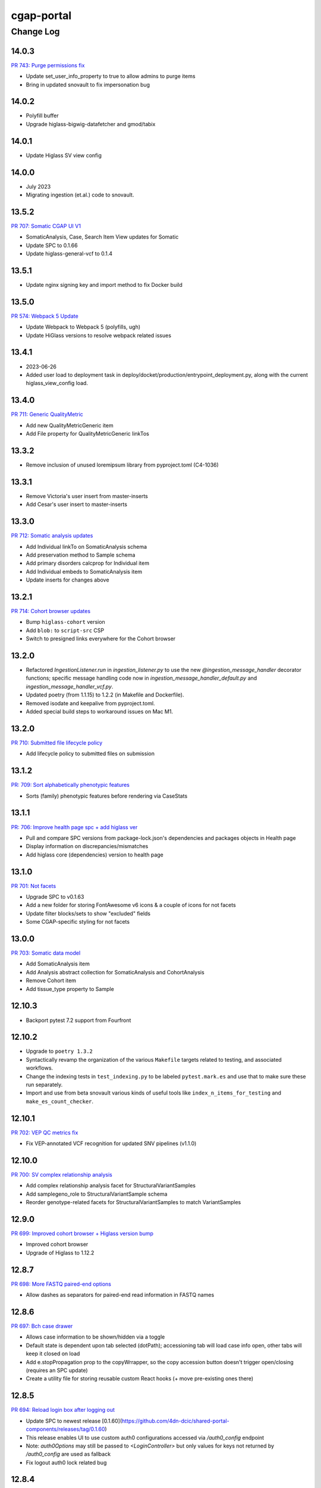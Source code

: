 ===========
cgap-portal
===========

----------
Change Log
----------

14.0.3
======
`PR 743: Purge permissions fix <https://github.com/dbmi-bgm/cgap-portal/pull/743>`_

* Update set_user_info_property to true to allow admins to purge items
* Bring in updated snovault to fix impersonation bug


14.0.2
======
* Polyfill buffer
* Upgrade higlass-bigwig-datafetcher and gmod/tabix


14.0.1
======
* Update Higlass SV view config


14.0.0
======
* July 2023
* Migrating ingestion (et.al.) code to snovault.


13.5.2
======
`PR 707: Somatic CGAP UI V1 <https://github.com/dbmi-bgm/cgap-portal/pull/707>`_

* SomaticAnalysis, Case, Search Item View updates for Somatic
* Update SPC to 0.1.66
* Update higlass-general-vcf to 0.1.4


13.5.1
======

* Update nginx signing key and import method to fix Docker build


13.5.0
======
`PR 574: Webpack 5 Update <https://github.com/dbmi-bgm/cgap-portal/pull/574>`_

* Update Webpack to Webpack 5 (polyfills, ugh)
* Update HiGlass versions to resolve webpack related issues


13.4.1
======
* 2023-06-26
* Added user load to deployment task in deploy/docket/production/entrypoint_deployment.py,
  along with the current higlass_view_config load.


13.4.0
======
`PR 711: Generic QualityMetric <https://github.com/dbmi-bgm/cgap-portal/pull/711>`_

* Add new QualityMetricGeneric item
* Add File property for QualityMetricGeneric linkTos


13.3.2
======

* Remove inclusion of unused loremipsum library from pyproject.toml (C4-1036)


13.3.1
======

* Remove Victoria's user insert from master-inserts
* Add Cesar's user insert to master-inserts


13.3.0
======
`PR 712: Somatic analysis updates <https://github.com/dbmi-bgm/cgap-portal/pull/712>`_

* Add Individual linkTo on SomaticAnalysis schema
* Add preservation method to Sample schema
* Add primary disorders calcprop for Individual item
* Add Individual embeds to SomaticAnalysis item
* Update inserts for changes above


13.2.1
======
`PR 714: Cohort browser updates <https://github.com/dbmi-bgm/cgap-portal/pull/714>`_

* Bump ``higlass-cohort`` version
* Add ``blob:`` to ``script-src`` CSP
* Switch to presigned links everywhere for the Cohort browser


13.2.0
======

* Refactored `IngestionListener.run` in `ingestion_listener.py` to use the
  new `@ingestion_message_handler` decorator functions; specific message handling
  code now in `ingestion_message_handler_default.py` and `ingestion_message_handler_vcf.py`.
* Updated poetry (from 1.1.15) to 1.2.2 (in Makefile and Dockerfile).
* Removed isodate and keepalive from pyproject.toml.
* Added special build steps to workaround issues on Mac M1.


13.2.0
======
`PR 710: Submitted file lifecycle policy <https://github.com/dbmi-bgm/cgap-portal/pull/710>`_

* Add lifecycle policy to submitted files on submission


13.1.2
======
`PR: 709: Sort alphabetically phenotypic features <https://github.com/dbmi-bgm/cgap-portal/pull/709>`_

* Sorts (family) phenotypic features before rendering via CaseStats


13.1.1
======
`PR: 706: Improve health page spc + add higlass ver <https://github.com/dbmi-bgm/cgap-portal/pull/706>`_

* Pull and compare SPC versions from package-lock.json's dependencies and packages objects in Health page
* Display information on discrepancies/mismatches
* Add higlass core (dependencies) version to health page


13.1.0
======
`PR 701: Not facets <https://github.com/dbmi-bgm/cgap-portal/pull/701>`_

* Upgrade SPC to v0.1.63
* Add a new folder for storing FontAwesome v6 icons & a couple of icons for not facets
* Update filter blocks/sets to show "excluded" fields
* Some CGAP-specific styling for not facets


13.0.0
======
`PR 703: Somatic data model <https://github.com/dbmi-bgm/cgap-portal/pull/703>`_

* Add SomaticAnalysis item
* Add Analysis abstract collection for SomaticAnalysis and CohortAnalysis
* Remove Cohort item
* Add tissue_type property to Sample


12.10.3
=======

* Backport pytest 7.2 support from Fourfront


12.10.2
=======

* Upgrade to ``poetry 1.3.2``

* Syntactically revamp the organization of the various ``Makefile`` targets related to testing,
  and associated workflows.

* Change the indexing tests in ``test_indexing.py`` to be labeled ``pytest.mark.es``
  and use that to make sure these run separately.

* Import and use from beta snovault various kinds of useful tools like ``index_n_items_for_testing``
  and ``make_es_count_checker``.


12.10.1
=======
`PR 702: VEP QC metrics fix <https://github.com/dbmi-bgm/cgap-portal/pull/702>`_

* Fix VEP-annotated VCF recognition for updated SNV pipelines (v1.1.0)


12.10.0
=======
`PR 700: SV complex relationship analysis <https://github.com/dbmi-bgm/cgap-portal/pull/700>`_

* Add complex relationship analysis facet for StructuralVariantSamples
* Add samplegeno_role to StructuralVariantSample schema
* Reorder genotype-related facets for StructuralVariantSamples to match VariantSamples


12.9.0
======
`PR 699: Improved cohort browser + Higlass version bump <https://github.com/dbmi-bgm/cgap-portal/pull/699>`_

* Improved cohort browser
* Upgrade of Higlass to 1.12.2


12.8.7
======
`PR 698: More FASTQ paired-end options <https://github.com/dbmi-bgm/cgap-portal/pull/698>`_

* Allow dashes as separators for paired-end read information in FASTQ names


12.8.6
======
`PR 697: Bch case drawer <https://github.com/dbmi-bgm/cgap-portal/pull/697>`_

* Allows case information to be shown/hidden via a toggle
* Default state is dependent upon tab selected (dotPath); accessioning tab will load case info open, other tabs will keep it closed on load
* Add e.stopPropagation prop to the copyWrrapper, so the copy accession button doesn't trigger open/closing (requires an SPC update)
* Create a utility file for storing reusable custom React hooks (+ move pre-existing ones there)


12.8.5
======
`PR 694: Reload login box after logging out <https://github.com/dbmi-bgm/cgap-portal/pull/694>`_

* Update SPC to newest release [0.1.60](https://github.com/4dn-dcic/shared-portal-components/releases/tag/0.1.60)
* This release enables UI to use custom auth0 configurations accessed via `/auth0_config` endpoint
* Note: `auth0Options` may still be passed to `<LoginController>` but only values for keys not returned by `/auth0_config` are used as fallback
* Fix logout auth0 lock related bug


12.8.4
======

* Add a landing page for the infrastructure repository to Readthedocs


12.8.3
======

`PR 684: QC + tooltip updates <https://github.com/dbmi-bgm/cgap-portal/pull/684>`_

* Decrease WES Ti/Tv lower bounds for warning/failure
* Add coverage tooltip to QC report
* Minor updates to variant facet tooltips


12.8.2
======

* Fix `Auth0AllowedConnections` for local deploy usage


12.8.1
======

`PR 689: Save filterset btn updates <https://github.com/dbmi-bgm/cgap-portal/pull/689>`_

* Add a new Case Preset button near the list of preset (+ update wording, tooltips, iconography)
* Update Cypress tests
* Update SPC to [0.1.59](https://github.com/4dn-dcic/shared-portal-components/releases/tag/0.1.59)


12.8.0
======

`PR 683: Auth0 Customization Support <https://github.com/dbmi-bgm/cgap-portal/pull/683>`_

* Allow configuration of Auth0Domain and Auth0AllowedConnections
* Set a bigger `large_client_header_buffers` so we can tolerate a larger cookie package


12.7.1
======

`PR 688: Rename CGAP <https://github.com/dbmi-bgm/cgap-portal/pull/688>`_

* Update "Clinical Genome Analysis Platform" to "Computational Genome Analysis Platform".


12.7.0
======

`PR 681: SNV mapping quality <https://github.com/dbmi-bgm/cgap-portal/pull/681>`_

* Add mapping quality to VariantSample schema


12.6.0
======

`PR 676: End of year npm updates <https://github.com/dbmi-bgm/cgap-portal/pull/676>`_

* Update higlass dependencies to latest (some beta) realeases to resolve security issues
* Update SPC to latest release: v0.1.58


12.5.0
======

`PR 677: Sample tag submission <https://github.com/dbmi-bgm/cgap-portal/pull/677>`_

* Enable sample tag submission via accessioning spreadsheet


12.4.0
======

`PR 680: Staggered Indexing <https://github.com/dbmi-bgm/cgap-portal/pull/680>`_

* Reindex by type support
* Allow more utils versions


12.3.1
======

`PR 679: Fix video tutorial link <https://github.com/dbmi-bgm/cgap-portal/pull/679>`_

* Update "Video Tutorials" link on portal sign in page to go to Youtube channel


12.3.0
======

`PR 660: File variant type submission <https://github.com/dbmi-bgm/cgap-portal/pull/660>`_

* Allow variant type submission for files during case accessioning


12.2.0
======

`PR 666: Quality Control Updates <https://github.com/dbmi-bgm/cgap-portal/pull/666>`_

* Add SampleProcessing calculated property to track QCs for each Sample
* Add Case calculated property to record QC flag counts + overall flag
* Update Bioinformatics tab QC table to display QCs for all Samples
* Add Case column + facet to view and filter flag results


12.1.0
======

`PR 674: Add social links + youtube embed component <https://github.com/dbmi-bgm/cgap-portal/pull/674>`_

* Add new "Video Tutorials" external link to the help menu (goes to the YouTube channel)
* Add GitHub and YouTube social icon links to the footer
* Create a new component for embedding YouTube videos
* Adjust content security policy (Will already approved these edits) to allow pulling videos and thumbnail images from YouTube directly
* Add `YoutubeVideoEmbed` component as a "placeholder" for use in JSX static sections
* Includes changes from [Victoria's PR] (https://github.com/dbmi-bgm/cgap-portal/pull/675) - Update static sections to use JSX, update master inserts to use new JSX files


12.0.0
======

* ElasticSearch 7 support
* SQLAlchemy 1.4 support
* Cascading library updates to support the above
* B-Tree index on sid column to optimize indexing
* Fixes to test segmentation to improve overall test runtime and reliability
* Remove support for Python 3.7
* Upgrade workflow version 7 -> version 8, supporting array of strings for EC2 instance type
* Provision custom inserts function, allowing admin users to be configured from initial load in the GAC


11.3.3
======

`PR 672: Embedded Youtube videos <https://github.com/dbmi-bgm/cgap-portal/pull/672>`_

* Embedded YouTube tutorial videos to static help pages


11.3.2
======

`PR 671: FASTQ submission paired end <https://github.com/dbmi-bgm/cgap-portal/pull/671>`_

* Add FASTQ paired-end property during file submission


11.3.1
======

`PR 669: File Paired-end <https://github.com/dbmi-bgm/cgap-portal/pull/669>`_

* Place paired-end property on abstract File item so available on all child classes


11.3.0
======

`PR 663: Cohort browser <https://github.com/dbmi-bgm/cgap-portal/pull/663>`_

* Add cohort browser and statistical analysis table


11.2.0
======

`PR 657: Pedigree diseases <https://github.com/dbmi-bgm/cgap-portal/pull/657>`_

* Add support for disorders to the pedigree visualization


11.1.0
======

`PR 633: Vs cypress test inserts  <https://github.com/dbmi-bgm/cgap-portal/pull/633>`_

* Adds set of inserts for automated Cypress integration tests for UI
* Includes folder of Python scripts used to create these inserts


11.0.3
======

`PR 638: MetaWorkflowRun - WorkflowViz <https://github.com/dbmi-bgm/cgap-portal/pull/638>`_

* Add UI/workflow visualization support for MetaWorkflowRun items


11.0.2
======

`PR 656: PEP8 fixes so that make test-static can use make lint <https://github.com/dbmi-bgm/cgap-portal/pull/656>`_

Lots of changes to satisfy PEP8, including some changes that may well be small bug fixes because existing
code could not have worked. More specifically...

* Renamed (disabled) some files in preparation for their later removal:

  * ``.ebextensions`` to ``.ebextensions.DISABLED``
  * Various files in ``deploy/`` that seemed to have no callers:

    * ``deploy/last_git_commit.py`` to ``deploy/last_git_commit.py.DISABLED``
    * ``deploy/set_beanstalk_config.py`` to ``deploy/set_beanstalk_config.py.DISABLED``
    * ``deploy/travis_after_all.py`` to ``deploy/travis_after_all.py.DISABLED``

* Make ``make lint`` actually invoke ``flake8`` instead of just saying it's coming soon.

* Add ``make static-test`` and appropriate GA workflow for that.

  * This required adjusting some fixtures to be conditional on environment variables
    similarly to what I did with ``snovault``.

* ``pyproject.toml`` uses ``dcicutils 5.2.0`` for new static check support, and ``poetry.lock`` is updated.

* Edits that were not just syntactic include:

  * Some unused variables in ``test_search_ngram`` in ``src/encoded/tests/test_search.py``
    seemed to be tests of the wrong variable value, so I fixed a test (which fortunately was still passing).

  * Removed ``build_xlsx_spreadsheet`` in ``batch_download_utils.py``. It does not appear to have any callers,
    and it has some problems that were not obvious how to fix. In particular there's an unused variable
    at the end, but I wonder if it doesn't want to return some value.

  * Commented out the content of ``src/encoded/commands/extract_test_data.py``,
    which had numerous problems in the code (undefined functions, etc.)
    and couldn't possibly have worked. (Probably unused?)

  * Rewrote some code in ``src/encoded/commands/generate_items_from_owl.py``
    to call ``dcicutils.command_utils.y_or_n`` rather than using lower level primitives.
    Adjusted some prompts in the process.

  * In ``src/encoded/commands/load_items.py``, rewrote some functions to require keyword-argument-calling
    because I don't think there are non-adjusted callers but I wanted to make sure that my addition of
    a ``logger`` argument to make some undefined varaibles work again was not going to cause a problem.
    I doubt anyone was calling this or they'd have complained about the undefined variables,
    so probably this is all fine. (Probably we should do auth stuff differently here,
    but I didn't bother with that.)

  * PEP8 doesn't like assigning lambda expressions to variables.
    I mostly do not think it's right about that, but the one case where we were doing it
    needed to be rewritten for other reasons, and I'd already done that rewrite in ``snovault``,
    so I ported the fix from there.

  * Rewrote a few cases of ``print`` as ``PRINT``. Maybe some as logger calls, too.
    Added static checkers for stray print statements.
    There are still a lot of them that need review. For now I just have it issuing a warning,
    not an error, while we work through those.
    I wrote ticket `C4-929 <https://hms-dbmi.atlassian.net/browse/C4-929>`_ on this.

* Removed a lot of unused imports, and alphabetized/merged many imports.

  * In some cases the unused imports were removed, and in others where they were "harder to find" names,
    I just commented them out while we let things shake out to make sure I didn't make an error.
  * In some cases I added an ``ignorable`` declaration for things where I expected a later change
    to bring back the need for the import.
  * In some cases I added ``notice_pytest_fixtures`` because the use of the name as a fixture
    is not lexically observable and PyCharm is bad about understanding what's going on.

* Rewrote some ``'''...'''`` doc strings as ``"""..."""``.

* Reviewed unused variables.

  * Some were marked ignored.
  * Some were statements that could be removed entirely.
  * Some were side-effects where we could ignore return value and the left-hand side
    of the assignment could be removed.

* Adjusted whitespace in some expressions per PEP8.

* Removed some parentheses that PEP8 insisted were redundant.

  * Some of these were things like assert, which is not a function but was being "called" by doing ``assert(...)``.

    * Same with ``del(...)`` that isn't a function either.

* Rewrote some ``except:`` as ``except Exception:``.

* Updated some ``.format()`` calls to use f-strings.

* PEP8 doesn't like lowercase-l as a variable name because it looks like a digit-1 in some fonts,
  so I rewrote some uses of that variable (usually as ``lst`` instead,
  though in a few cases there were obviously better names).

* Rewrote some ``== True/False`` as ``is True/False`` in testing.


11.0.1
======

`PR 658: Enabled nested for samplegeno  <https://github.com/dbmi-bgm/cgap-portal/pull/658>`_

* Turn on nested mappings for samplegeno fields
* Add some facets for the associated fields


11.0.0
======

`PR 654: Cohort data model <https://github.com/dbmi-bgm/cgap-portal/pull/654>`_

* Breaking schema changes to Cohort item to use for case vs. control analysis
* Upgrader for Cohort v1 --> v2
* Creation of CohortAnalysis item
* Inserts updates for existing Cohort + addition of CohortAnalysis insert

10.5.0
======
`PR 628: In portal feedback UI <https://github.com/dbmi-bgm/cgap-portal/pull/628/>`_

* Adds a button to the navbar that opens up a mailto link with some useful information pre-populated
  for submitting jira tickets.


10.4.1
======

`PR 659: Submission bug fixes <https://github.com/dbmi-bgm/cgap-portal/pull/659>`_

* Minor refactoring of case submission code to fix bugs failing submissions
* Enforce file name conventions to match schema regex


10.4.0
======

`PR 650: Pipeline deployment schema changes <https://github.com/dbmi-bgm/cgap-portal/pull/650>`_

* Non-breaking schema changes to Workflow and Software items to facilitate pipeline
  deployment


10.3.7
======

`PR 655: Small administrative fixes <https://github.com/dbmi-bgm/cgap-portal/pull/655>`_

* Fix pyproject.toml to use released ``snovault ^6.0.8`` rather than a beta.
* Update ``poetry.lock`` to match.
* Adjust ``Makefile`` to still run static tests now that they're factored out.
* Small changes to repair recent changelogs and versions.


10.3.6
======

`PR 651: Add lifecycle_management_active to schema <https://github.com/dbmi-bgm/cgap-portal/pull/651>`_

* Add ``lifecycle_management_active`` to ``project`` schema and embed it into the ``file`` type
  so it can be searched for.


10.3.5.1
========

`PR 653: GA Static checks sans db fixtures and EnvUtils setup <https://github.com/dbmi-bgm/cgap-portal/pull/653>`_

A PR was merged at this point that had no actual version number bump. That PR did:

* Implements ``USE_SAMPLE_ENVUTILS`` to cause ``EnvUtils`` to be initialized from the sample (Acme) configuration.

* Uses ``USE_SAMPLE_ENVUTILS`` and (from ``snovault``) ``NO_SERVER_FIXTURES``
  in the GA ``Static Checks`` script to not have to put in complicated credentials and setup.


10.3.5
======

`PR 649: Adjustments to changelog handling <https://github.com/dbmi-bgm/cgap-portal/pull/649>`_

* Raise an error if change log inconsistent.


10.3.4
======

`PR 647: Small fixes 2022-09-16 <https://github.com/dbmi-bgm/cgap-portal/pull/647>`_

* Fix a broken test (``test_test_port``
  in ``src/encoded/tests/test_ingestion_listener.py``).

* Update to require at least snovault 6.0.6 to pick up blob storage fix.
  (Locked to include 6.0.7, but that upgrade's not required.)

* Repair a missing changelog entry for 10.3.2.


10.3.3
======

`PR 634: Vs fix broken links <https://github.com/dbmi-bgm/cgap-portal/pull/634>`_

* Fixed broken hyperlinks in static documentation pages, updating links as necessary


10.3.2
======

`PR 631: SV Confidence Pop-overs <https://github.com/dbmi-bgm/cgap-portal/pull/631>`_

* Add pop-over to SV confidence class facet with links to further documentation


10.3.1
======

`PR 642: Fix problems in development.init.template and test.ini.template <https://github.com/dbmi-bgm/cgap-portal/pull/642>`_

* Fix a bug in ``prepare-local-dev`` script (C4-907).
* Cosmetic changes to Dockerfile to bring in line with Fourfront.


10.3.0
======

`PR 637: Manage development.ini and test.ini outside of source control <https://github.com/dbmi-bgm/cgap-portal/pull/637>`_

Changes made by this PR:

* Renames ``development.ini`` to ``development.ini.template``, parameterizing ``env.name``.
* Renames ``test.ini`` to ``test.ini.template``, parameterizing ``env.name``.
* Adds new script ``prepare-local-dev``.
* Adjusts ``Makefile`` to run the ``prepare-local-dev`` script in target ``build-after-poetry``.
* Renames ``commands/prepare_docker.py`` to ``commands/prepare_template.py``
  so that the two commands ``prepare-docker`` and ``prepare-local-dev`` can live in the same file.
  They do similar things.
* There is no change to docker setup, since that already does ``make build``.
* There is no change to GA workflows, since they already do ``make build``.

**Special Notes for Developers**

This change should **not** affect production builds or GA. You should report problems if you see them.

This change might affect developers who are doing local testing
(e.g., ``make test`` or a call to ``pytest``) that would use ``test.ini``
or who are doing local deploys (e.g., ``make deploy1``) that would use ``development.ini``.

Prior to this change, ``development.ini`` and ``test.ini`` were in source control.
This PR chagnes this so that what's in source control is ``development.ini.template`` and ``test.ini.template``.
There is a command introduced, ``prepare-local-dev`` that you can run to create a ``development.ini``
and ``test.ini``. Once the file exists, the ``prepare-local-dev`` command will not touch it,
so you can do other edits as well without concern that they will get checked in.
The primary change that this command does is to make a local environment of ``cgap-devlocal-<yourusername>``
or ``cgap-test-<yourusername>`` so that testing and debugging that you do locally will be in an environment
that does not collide with other users. To use a different name, though, just edit the resulting file,
which is no longer in source control.


10.2.3
======

`PR 641: Pin poetry 1.1.15 <https://github.com/dbmi-bgm/cgap-portal/pull/641>`_

* Fixed broken hyperlinks in static documentation pages, updating links as necessary.


10.2.2
======

`PR 636: Add CHANGELOG.rst <https://github.com/dbmi-bgm/cgap-portal/pull/636>`_

* Add CHANGELOG.rst
* Add testing of version and changelog consistency.


10.2.1
======

`PR 632: Repair GA <https://github.com/dbmi-bgm/cgap-portal/pull/632>`_

* Adjust buckets use in ``test.ini``, ``development.ini``, the docker ``.ini`` files,
  and ``src/encoded/tests/conftest_settings.py`` to be buckets from ``cgap-devtest`` account.
* Update access creds for ``cgap-devtest``
* Change remote ES URL in ``Makefile`` and GA workflows.
* Add a user record for David Michaels in master-inserts.


10.2.0
======

`PR 629: Allow Mixed Sequencing Submissions <https://github.com/dbmi-bgm/cgap-portal/pull/629>`_

* Refactor ``submit.py`` to allow case submissions with samples containing different sequencing types.
  (Previously, we would raise an error, but we want to allow such submissions for the tentative
  future to inspect whether bioinformatics can process such cases.)


10.1.1
======

`PR 630: Fix fix-dist-info (C4-879) <https://github.com/dbmi-bgm/cgap-portal/pull/630>`_

* Fix ``scripts/fix-dist-info`` to have a more robust regular expression for the files it needs to delete.
  (The major version number of ``cgap-portal`` having gone from 9 to 10 had created a problem because the
  prior regexp had looked only for a single digit.)


10.1.0
=======

`PR 616: Expanded File Submission <https://github.com/dbmi-bgm/cgap-portal/pull/616/files>`_

Refactor our file submission process to accommodate more file types.

The main changes include:

* A new item type, ``FileSubmitted``, to be used for all submitted files
* The ``FileFastq`` type is deprecated. It continues to be supported for now, but will go away.
* ``FileFormat`` metadata dictates whether such files are accepted (via the ``valid_item_types`` property).
* One property (files) on ``Sample`` and ``SampleProcessing`` to hold all submitted files
  (deprecating and removing cram_files on Sample with upgrader to move existing CRAMs there to files).
* A new class, ``SubmittedFilesParser``, within ``submit.py`` to validate/create ``FileSubmitted`` items during submission
* Support for "extra files" associated with a ``File``.
  We may not end up needing these after initially hearing they would be required, but the functionality
  should be entirely contained here. Some aspects of how "extra files" work are a little clunky with respect
  to uploads and PATCHes and may need further refactoring should we require extra files from users.

With these updates, the only required validation on submitted files is to check
whether the extensions match accepted ``FileFormats``,
plus some additional checks on FASTQs to ensure accurate paired-end identification and pair matching.


10.0.0
======

`PR 625: Accept configurable env_utils (and other relevant changes) <https://github.com/dbmi-bgm/cgap-portal/pull/625>`_

Incompatible Changes:

* Changes to which version of ``dcicutils`` is required in ``pyproject.toml``:

  * ``dcicutils`` (``^4.0.2``, with configurable ``env_utils``)
    Requires different values in the Secrets Manager and when running standalone for debugging.

    In particular, ``GLOBAL_ENV_BUCKET`` must be set the name of the ``...-envs`` bucket that ``EnvUtils``
    finds files describing the various environments in a given account, including particularly the
    file called ``main.ecosystem`` that describes the entire account setup.

    Note that the older environment variable ``GLOBAL_BUCKET_ENV`` is deprecated. Please rewrite uses
    to use the methods on ``dcicutils.env_base.EnvBase`` such as ``EnvBase.global_env_bucket_name`` to
    obtain the value and ``EnvBase.global_env_bucket_named``, a context manager, to bind the value.

  * ``dcicsnovault`` (``^6.0.0``) requires ``dcicutils 4.x``.

New Features:

* New commands (available from a ``bash`` shell)

  * Commands for managing ECR images:

    * ``add-image-tag``
    * ``show-image-manifest``
    * ``show-image-catalog``
    * ``unrelease-most-recent-image``

  * Commands for managing the new ``env_utils`` data:

    * ``show-global-env-bucket``

Compatible Changes and Bug Fixes:

* Changes to buckets used for testing in ``test.ini``.

  * ``file_upload_bucket = cgap-unit-testing-files`` (formerly ``elasticbeanstalk-encoded-4dn-files``)
  * ``blob_bucket = cgap-unit-testing-blobs`` (formerly ``elasticbeanstalk-encoded-4dn-blobs``)
  * ``metadata_bundles_bucket = cgap-unit-testing-metadata-bundles``
    (formerly ``elasticbeanstalk-fourfront-cgaplocal-test-metadata-bundles``)
  * ``file_wfout_bucket = cgap-unit-testing-wfout`` (formerly not present)

* Changes to required versions of libraries other than ``dcicutils`` and ``dcicsnovault`` are compatible.

Small Additional Changes:

* Add a ``.flake8`` file that suppresses small whitespace-related PEP8 problems for a while
  so ``flake8`` can show us more serious problems.

* Add ``.python-cmd`` to ``.gitignore``.


9.4.2
=====

`PR 622: VS: row tracking <https://github.com/dbmi-bgm/cgap-portal/pull/622>`_

* Solving the row tracking issue in ``SpreadsheetProcessing`` class within ``src/encoded/submit.py``,
  which is used when processing spreadsheets for accession submissions (cases)
  and pedigree submissions (family histories).

  * The largest change was refactoring the contents of self attribute "rows",
    which was originally a list of dictionaries, where each dictionary contained
    the row's contents from the spreadsheet.
  * The dictionaries were left untouched, but rather than keeping rows as a list
    of those dictionaries, it was changed into a list of tuples ``(dict, int)``,
    where the dict was that row's data, just as before, and the integer was
    that row's line number within the spreadsheet (counted using enumeration
    and a preheader rows counter, for rows before the header in the submitted spreadsheet).
  * Because of this change, there were some extraneous counter variables
    removed from other classes, specifically:
    * ``PedigreeMetadata``
    * ``AccessionMetadata``

* Two pytests were added to the corresponding test file to show correction of this error
* Documentation was added to several classes within the ``submit.py`` file.


9.4.1
=====

`PR 623: Variant tab date fix <https://github.com/dbmi-bgm/cgap-portal/pull/623>`_

* Small fix to validate clinvar dates/prevent client-side error

* Small change to propTypes in SPC to go with this branch: ``4dn-dcic/shared-portal-components#137``


9.4.0
=====

`PR 624: Sv confidence UI <https://github.com/dbmi-bgm/cgap-portal/pull/624>`_

* Added call confidence to Variant Info pane for SVs
* Updated title of BIC-seq2 & Manta properties sections and added a link to cgap's docs
* Updated manta properties section with split_reads and paired_reads (values + descriptions from schema)

Notes: Built this off of Doug's SV confidence branch


9.3.0
=====

`PR 621 Technical Review Follow-Up <https://github.com/dbmi-bgm/cgap-portal/pull/621>`_

* UI Change: Separates Interpretation Selection functionality/checkbox into own column plus some minor styling + refactoring.

`PR 617: Cypress v10 update + test fix <https://github.com/dbmi-bgm/cgap-portal/pull/617>`_

* Update to cypress 10.
* Fix for a couple of tests.


9.2.4
=====

`PR 619: Added self (V. Stevens) as user for local deployment <https://github.com/dbmi-bgm/cgap-portal/pull/619>`_

* Added a developer profile under src/encoded/tests/data/master-inserts/user.json


9.2.3
=====

`PR 620: July Security Update <https://github.com/dbmi-bgm/cgap-portal/pull/620>`_

* Brings in snovault fixes for invalidation scope, updating tests as needed
* Updates libraries wherever possible

`PR 595: Technical Review on Filtering Tab <https://github.com/dbmi-bgm/cgap-portal/pull/595>`_

* Adjustments to documentation

  * ``docs/source/index.rst``
  * ``docs/source/dataflow_overview.rst``
  * ``docs/source/docker-local.rst``
  * ``docs/source/infrastructure_overview.rst``
  * ``docs/source/ingestion.rst``
  * ``docs/source/local_installation.rst``

* Diagram Upgrades to pretty diagrams made by Shannon

  * ``docs/source/img/cgap_infra_diagram.png``
  * ``docs/source/img/portal_dataflow_diagram.png``

* Some ``package.lock`` updates

  * ``sass``
  * ``shared-portal-components``
  * ``auth0-lock``

* Some python dependency updates

  * ``dcicutils``
  * ``dcicsnovault``

* Schema changes

  * New schema type

    * ``NoteTechnicalReview``

  * In mixins, ``attribution`` changed

    * ``Institution`` to be ``"serverDefault": "userinstitution"``
    * ``Project`` to be ``"serverDefault": "userproject"``

  * Bump version

    * ``NoteDiscovery``
    * ``NoteInterpretation``
    * ``NoteStandard``

  * Added fields (some of which may have calculated property support;
    see ``the PR <https://github.com/dbmi-bgm/cgap-portal/pull/595>`_ for details)

    * In ``Note``, add ``"last_text_edited"``
    * In ``Report``, add ``"structural_variant_samples"``
    * In ``StructuralVariant``, add ``"technical_reviews"``
    * In ``StructuralVariantSample``:

      * Add ``"technical_review"``
      * Add ``"widthMap"`` to ``"structural_variant.SV_TYPE"``
      * Add ``"sv_browser"``
      * Add ``"technical_review.assessment.call"``

    * In ``Variant``, add ``"technical_reviews"``.
    * In ``VariantSample``, add ``"technical_review"`` and ``"technical_review.assessment.call"``

* Functional changes
  * ``get_basic_properties_for_user`` returns several properties, where ``project`` was changed to ``project_roles``.
  * ``get_iterable_search_result`` adds optional ``inherit_user`` argument.

* UI static component changes not enumerated here. See `the PR <https://github.com/dbmi-bgm/cgap-portal/pull/595>`_
  for details if interested.

9.2.2
=====

`PR 618: Invalidation Scope Test Fixes + Doc <https://github.com/dbmi-bgm/cgap-portal/pull/618>`_

* Fixes some invalidation scope tests under the new version
* Makes some doc updates, including new diagrams


9.2.1
=====

`PR 615: Bring in updated snovault <https://github.com/dbmi-bgm/cgap-portal/pull/615>`_

* Small updateto snovault requirement, general update of poetry.lock with various new versions.
* Add unit test ``test_project_lifecycle_policy_properties``


9.2.0
=====

`PR 577 Data model updates for MetaWorkflowRuns <https://github.com/dbmi-bgm/cgap-portal/pull/577>`_

In this PR, we create new metadata properties on ``MetaWorkflows``, ``MetaWorkflowRuns``, and ``MetaWorkflowRun``
outputs (``FileProcessed``, ``QualityMetric``) that are required for related changes in foursight and magma.

Specifically, we:

* Move ``MetaWorkflowRuns`` off of ``Cases`` and onto ``SampleProcessings`` ``
  (will handle existing Case items once merged and then delete properties on Case)
* Add properties to MWFR's output to facilitate searches on output items
* Add 2 new MWFR final_status options (stopped for manually stopped items,
  quality metric failed for those stopped due to output QC failure)
* Add properties to handle PATCHing of MWFR output files to appropriate destinations
  (Sample.processed_files or SampleProcessing.processed_files, currently)
* Fix a small embed API error noticed incidentally during foursight testing
* Add properties related to identifying VCFs for ingestion and files for HiGlass display,
  as bioinformatics is insisting on changing/having flexible file type descriptions
  (which kills current routes of finding these)

9.1.2
=====

`PR 614 Show cases without reports by default <https://github.com/dbmi-bgm/cgap-portal/pull/614>`_

* Small change to the homepage case display such that cases without reports are included by default.
  Users can click the button to show only those with reports. We make this change since many of our
  users are accessioning cases without reports since they don't require the item.

* Fix a calcprop on Image items.


9.1.1
=====

`PR 613: Nav updates <https://github.com/dbmi-bgm/cgap-portal/pull/613>`_

* Add 3 links to the top nav on the portal
* Adjustments to BigDropdown components to make it possible to navigate to the marketing website without a double click

9.1.0
=====

`PR 612: Schema changes for lifecycle management <https://github.com/dbmi-bgm/cgap-portal/pull/612>`_

* Schema changes required for
  `foursight-cgap PR 79: Lifecycle management <https://github.com/dbmi-bgm/foursight-cgap/pull/79>`_,
  adding to ``File`` these attributes:

  * ``"s3_lifecycle_category"``
  * ``"s3_lifecycle_status"``
  * ``"s3_lifecycle_last_checked"``

  See `foursight-cgap PR 79 <https://github.com/dbmi-bgm/foursight-cgap/pull/79>`_
  for more detailed description and rationale.


9.0.1
=====

`PR 611: Upgrader Fix for Schema Version <https://github.com/dbmi-bgm/cgap-portal/pull/611>`_

* Bring in latest ``snovault`` version, which includes further fixes to the upgrader process to handle
  items without a ``"schema_version"`` property.
* Add a test to ensure all non-abstract items contain proper ``"schema_version"`` properties.

Dependabot changes (no version bump):

* `PR 576: Bump numpy from 1.19.1 to 1.21.0 <https://github.com/dbmi-bgm/cgap-portal/pull/576>`_

9.0.0
=====

`PR 610  May Security Update <https://github.com/dbmi-bgm/cgap-portal/pull/610>`_
`PR 602  May Security Update <https://github.com/dbmi-bgm/cgap-portal/pull/602>`_

* Allow ``cgap-portal`` to run in both Python 3.7 and Python 3.8, with intent it be run in 3.8 in production.
  * Adjust ``pyproject.toml``
  * Adjust ``Dockerfile``
  * Adjust github workflow ``main.yml``
* Add ``auth0.options`` in registry settings.
* ``nginx`` change: Fall back to next server on 502 in case of out of memory
* Let ``supervisord`` start service for workers in ``entrypoint_portal.sh``
* In ``base.ini``:

  * lower ``rss_limit`` from 500MB to 450MB
  * remove ``rss_percent_limit``


8.10.0
======

`PR 605 Syntax makeover for clear-db-es-contents <https://github.com/dbmi-bgm/cgap-portal/pull/605>`_

* Adjustments to ``clear-db-es-contents`` to make arguments more intelligible and error messages more clear.

  * Instead of ``--env <envname>`` this wants you to supply
    ``--only-if-env <env>`` or ``--only-if-envs <env1>,<env2>,...``

  * Using ``--confirm`` and ``--no-confirm`` controls whether you are interactively queried for confirmation.
    The default is not to prompt if you provide ``--only-if-env`` or ``--only-if-envs``, and otherwise to prompt.

`PR 599 New Pedigree Submission Fields <https://github.com/dbmi-bgm/cgap-portal/pull/599>`_

* Handle upgrade from version 1 to version 2 of ``Individual``.
* Testing of the ``Individual`` upgrade.
* Updates to ``FamilyHistory`` doc.
* Miscellaneous detailed updates to ``submit.py``.
  (See `the PR <https://github.com/dbmi-bgm/cgap-portal/pull/599/files#diff-1dc4281734eec738e7416859045a7927e57021c4e102f1a9e8b53d4ba56c054d>`_
  for additional detail.)


8.9.5
=====

*version missing?*

8.9.4
=====

`PR 607: Add a CONTRIBUTING.rst <https://github.com/dbmi-bgm/cgap-portal/pull/607>`_

* Add file ``CONTRIBUTING.rst``.


8.9.3
=====

`PR 606 PedigreeViz parsing - try to handle subfamilies - skip/ignore relatives not present in jsonList. <https://github.com/dbmi-bgm/cgap-portal/pull/606>`_

* Attempt to skip relatives missing from ``Family.members``


8.9.2
=====

`PR 600 Remove Departed Admins <https://github.com/dbmi-bgm/cgap-portal/pull/600>`_

* Remove user inserts for Sarah Reiff and Phil Grayson from ``master-inserts``.
* Remove ``submitted_by``, etc. from ``VariantSample`` inserts in ``master-inserts``.

Dependabot changes (no version bump):

* `PR 603: Bump auth0-lock from 11.32.2 to 11.33.0 <https://github.com/dbmi-bgm/cgap-portal/pull/603>`_


Older Versions
==============

A record of older changes can be found
`in GitHub <https://github.com/dbmi-bgm/cgap-portal/pulls?q=is%3Apr+is%3Aclosed>`_.
To find the specific version numbers, see the ``version`` value in
the ``poetry.app`` section of ``pyproject.toml`` for the corresponding change, as in::

   [poetry.app]
   # Note: Various modules refer to this system as "encoded", not "cgap-portal".
   name = "encoded"
   version = "100.200.300"
   ...etc.

This would correspond with ``cgap-portal 100.200.300``.
